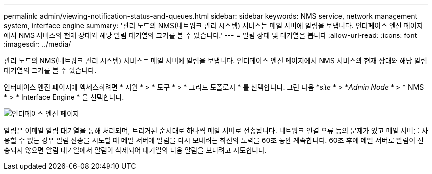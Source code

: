 ---
permalink: admin/viewing-notification-status-and-queues.html 
sidebar: sidebar 
keywords: NMS service, network management system, interface engine 
summary: '관리 노드의 NMS(네트워크 관리 시스템) 서비스는 메일 서버에 알림을 보냅니다. 인터페이스 엔진 페이지에서 NMS 서비스의 현재 상태와 해당 알림 대기열의 크기를 볼 수 있습니다.' 
---
= 알림 상태 및 대기열을 봅니다
:allow-uri-read: 
:icons: font
:imagesdir: ../media/


[role="lead"]
관리 노드의 NMS(네트워크 관리 시스템) 서비스는 메일 서버에 알림을 보냅니다. 인터페이스 엔진 페이지에서 NMS 서비스의 현재 상태와 해당 알림 대기열의 크기를 볼 수 있습니다.

인터페이스 엔진 페이지에 액세스하려면 * 지원 * > * 도구 * > * 그리드 토폴로지 * 를 선택합니다. 그런 다음 *_site_ * > *_Admin Node_ * > * NMS * > * Interface Engine * 을 선택합니다.

image::../media/email_notification_status_and_queues.gif[인터페이스 엔진 페이지]

알림은 이메일 알림 대기열을 통해 처리되며, 트리거된 순서대로 하나씩 메일 서버로 전송됩니다. 네트워크 연결 오류 등의 문제가 있고 메일 서버를 사용할 수 없는 경우 알림 전송을 시도할 때 메일 서버에 알림을 다시 보내려는 최선의 노력을 60초 동안 계속합니다. 60초 후에 메일 서버로 알림이 전송되지 않으면 알림 대기열에서 알림이 삭제되어 대기열의 다음 알림을 보내려고 시도합니다.
